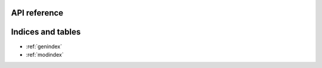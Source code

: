 API reference
=================

.. autosummary::
   :toctree: _autosummary
   :recursive:

   soprano

Indices and tables
==================

* :ref:`genindex`
* :ref:`modindex`